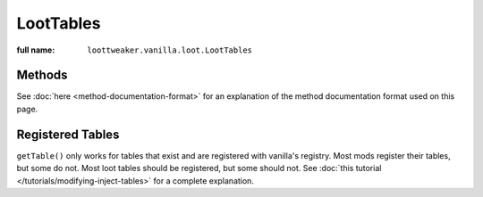 LootTables
==========

:full name: ``loottweaker.vanilla.loot.LootTables``

Methods
-------

See :doc:`here <method-documentation-format>` for an explanation of the method documentation format used on this page.

.. java:method:: static LootTable getTable(String tableName)
    :outertype: LootTables

    Gets a loot table by name.

    :param tableName: the unique name of the table.
    :errors: if no registered table exists with the specified name.
    :return: the table with the specified name.

.. java:method:: static LootTable getTableUnchecked(String tableName)
    :outertype: LootTables

    Gets a loot table by name, without checking if it is registered with the registry of built-in loot tables.
    This is intended for modifying :doc:`inject tables </tutorials/modifying-inject-tables>`. Its use for any
    other purpose is not supported.

    :param tableName: the unique name of the table.
    :return: the table with the specified name.

Registered Tables
-----------------
``getTable()`` only works for tables that exist and are registered with vanilla's registry. Most mods register their tables, but some do not. 
Most loot tables should be registered, but some should not. See :doc:`this tutorial </tutorials/modifying-inject-tables>` for a complete explanation. 
